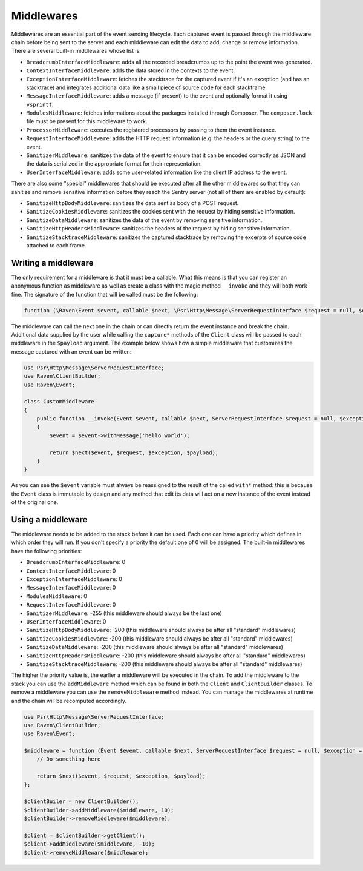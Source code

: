 Middlewares
###########

Middlewares are an essential part of the event sending lifecycle. Each captured
event is passed through the middleware chain before being sent to the server and
each middleware can edit the data to add, change or remove information. There are
several built-in middlewares whose list is:

- ``BreadcrumbInterfaceMiddleware``: adds all the recorded breadcrumbs up to the
  point the event was generated.
- ``ContextInterfaceMiddleware``: adds the data stored in the contexts to the
  event.
- ``ExceptionInterfaceMiddleware``: fetches the stacktrace for the captured event
  if it's an exception (and has an stacktrace) and integrates additional data like
  a small piece of source code for each stackframe.
- ``MessageInterfaceMiddleware``: adds a message (if present) to the event
  and optionally format it using ``vsprintf``.
- ``ModulesMiddleware``: fetches informations about the packages installed through
  Composer. The ``composer.lock`` file must be present for this middleware to work.
- ``ProcessorMiddleware``: executes the registered processors by passing to them
  the event instance.
- ``RequestInterfaceMiddleware``: adds the HTTP request information (e.g. the
  headers or the query string) to the event.
- ``SanitizerMiddleware``: sanitizes the data of the event to ensure that it
  can be encoded correctly as JSON and the data is serialized in the appropriate
  format for their representation.
- ``UserInterfaceMiddleware``: adds some user-related information like the client
  IP address to the event.

There are also some "special" middlewares that should be executed after all the
other middlewares so that they can sanitize and remove sensitive information before
they reach the Sentry server (not all of them are enabled by default):

- ``SanitizeHttpBodyMiddleware``: sanitizes the data sent as body of a POST
  request.
- ``SanitizeCookiesMiddleware``: sanitizes the cookies sent with the request
  by hiding sensitive information.
- ``SanitizeDataMiddleware``: sanitizes the data of the event by removing
  sensitive information.
- ``SanitizeHttpHeadersMiddleware``: sanitizes the headers of the request by
  hiding sensitive information.
- ``SanitizeStacktraceMiddleware``: sanitizes the captured stacktrace by
  removing the excerpts of source code attached to each frame.

Writing a middleware
====================

The only requirement for a middleware is that it must be a callable. What this
means is that you can register an anonymous function as middleware as well as
create a class with the magic method ``__invoke`` and they will both work fine.
The signature of the function that will be called must be the following:

.. code-block:: php

  function (\Raven\Event $event, callable $next, \Psr\Http\Message\ServerRequestInterface $request = null, $exception = null, array $payload = [])

The middleware can call the next one in the chain or can directly return the
event instance and break the chain. Additional data supplied by the user while
calling the ``capture*`` methods of the ``Client`` class will be passed to each
middleware in the ``$payload`` argument. The example below shows how a simple
middleware that customizes the message captured with an event can be written:

.. code-block:: php

  use Psr\Http\Message\ServerRequestInterface;
  use Raven\ClientBuilder;
  use Raven\Event;

  class CustomMiddleware
  {
      public function __invoke(Event $event, callable $next, ServerRequestInterface $request = null, $exception = null, array $payload = [])
      {
          $event = $event->withMessage('hello world');

          return $next($event, $request, $exception, $payload);
      }
  }

As you can see the ``$event`` variable must always be reassigned to the result of
the called ``with*`` method: this is because the ``Event`` class is immutable by
design and any method that edit its data will act on a new instance of the event
instead of the original one.

Using a middleware
==================

The middleware needs to be added to the stack before it can be used. Each one
can have a priority which defines in which order they will run. If you don't
specify a priority the default one of 0 will be assigned. The built-in middlewares
have the following priorities:

- ``BreadcrumbInterfaceMiddleware``: 0
- ``ContextInterfaceMiddleware``: 0
- ``ExceptionInterfaceMiddleware``: 0
- ``MessageInterfaceMiddleware``: 0
- ``ModulesMiddleware``: 0
- ``RequestInterfaceMiddleware``: 0
- ``SanitizerMiddleware``: -255 (this middleware should always be the last one)
- ``UserInterfaceMiddleware``: 0
- ``SanitizeHttpBodyMiddleware``: -200 (this middleware should always be after
  all "standard" middlewares)
- ``SanitizeCookiesMiddleware``: -200 (this middleware should always be after
  all "standard" middlewares)
- ``SanitizeDataMiddleware``: -200 (this middleware should always be after
  all "standard" middlewares)
- ``SanitizeHttpHeadersMiddleware``: -200 (this middleware should always be after
  all "standard" middlewares)
- ``SanitizeStacktraceMiddleware``: -200 (this middleware should always be after
  all "standard" middlewares)

The higher the priority value is, the earlier a middleware will be executed in
the chain. To add the middleware to the stack you can use the ``addMiddleware``
method which can be found in both the ``Client`` and ``ClientBuilder`` classes.
To remove a middleware you can use the ``removeMiddleware`` method instead. You
can manage the middlewares at runtime and the chain will be recomputed accordingly.

.. code-block:: php

  use Psr\Http\Message\ServerRequestInterface;
  use Raven\ClientBuilder;
  use Raven\Event;

  $middleware = function (Event $event, callable $next, ServerRequestInterface $request = null, $exception = null, array $payload = []) {
      // Do something here

      return $next($event, $request, $exception, $payload);
  };

  $clientBuiler = new ClientBuilder();
  $clientBuilder->addMiddleware($middleware, 10);
  $clientBuilder->removeMiddleware($middleware);

  $client = $clientBuilder->getClient();
  $client->addMiddleware($middleware, -10);
  $client->removeMiddleware($middleware);

